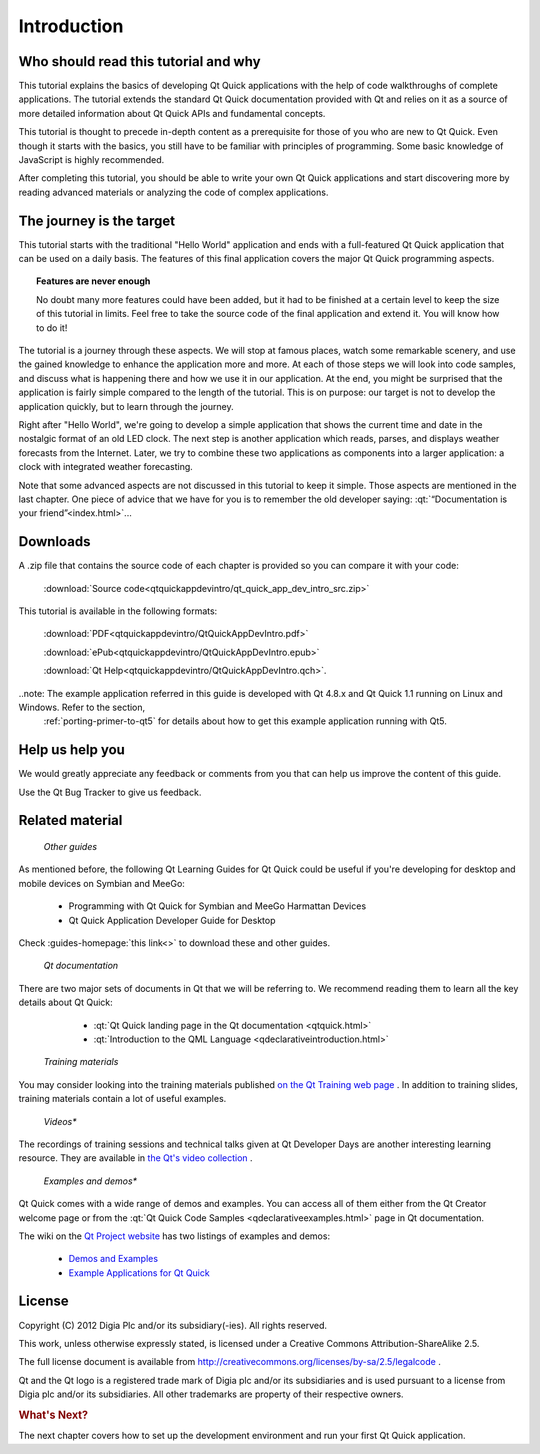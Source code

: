 ..
    ---------------------------------------------------------------------------
    Copyright (C) 2012 Digia Plc and/or its subsidiary(-ies).
    All rights reserved.
    This work, unless otherwise expressly stated, is licensed under a
    Creative Commons Attribution-ShareAlike 2.5.
    The full license document is available from
    http://creativecommons.org/licenses/by-sa/2.5/legalcode .
    ---------------------------------------------------------------------------

Introduction
============

Who should read this tutorial and why
-------------------------------------

This tutorial explains the basics of developing Qt Quick applications with the help of code walkthroughs of complete applications. The tutorial extends the standard Qt Quick documentation provided with Qt and relies on it as a source of more detailed information about Qt Quick APIs and fundamental concepts.

This tutorial is thought to precede in-depth content as a prerequisite for those of you who are new to Qt Quick. Even though it starts with the basics, you still have to be familiar with principles of programming. Some basic knowledge of JavaScript is highly recommended.

After completing this tutorial, you should be able to write your own Qt Quick applications and start discovering more by reading advanced materials or analyzing the code of complex applications.

The journey is the target
-------------------------

This tutorial starts with the traditional "Hello World" application and ends with a full-featured Qt Quick application that can be used on a daily basis. The features of this final application covers the major Qt Quick programming aspects.

.. Topic:: Features are never enough

    No doubt many more features could have been added, but it had to be finished at a certain level to keep the size of this tutorial in limits. Feel free to take the source code of the final application and extend it. You will know how to do it!

The tutorial is a journey through these aspects. We will stop at famous places, watch some remarkable scenery, and use the gained knowledge to enhance the application more and more. At each of those steps we will look into code samples, and discuss what is happening there and how we use it in our application. At the end, you might be surprised that the application is fairly simple compared to the length of the tutorial. This is on purpose: our target is not to develop the application quickly, but to learn through the journey.

Right after "Hello World", we're going to develop a simple application that shows the current time and date in the nostalgic format of an old LED clock. The next step is another application which reads, parses, and displays weather forecasts from the Internet. Later, we try to combine these two applications as components into a larger application: a clock with integrated weather forecasting.

Note that some advanced aspects are not discussed in this tutorial to keep it simple. Those aspects are mentioned in the last chapter. One piece of advice that we have for you is to remember the old developer saying: :qt:`“Documentation is your friend”<index.html>`...

.. _get-primer-source-code:

Downloads
---------

A .zip file that contains the source code of each chapter is provided so you can compare it with your code:

     :download:`Source code<qtquickappdevintro/qt_quick_app_dev_intro_src.zip>`

This tutorial is available in the following formats:

     :download:`PDF<qtquickappdevintro/QtQuickAppDevIntro.pdf>`

     :download:`ePub<qtquickappdevintro/QtQuickAppDevIntro.epub>`

     :download:`Qt Help<qtquickappdevintro/QtQuickAppDevIntro.qch>`.

..note: The example application referred in this guide is developed with Qt 4.8.x and Qt Quick 1.1 running on Linux and Windows. Refer to the section,
  :ref:`porting-primer-to-qt5` for details about how to get this example application running with Qt5.

Help us help you
----------------

We would greatly appreciate any feedback or comments from you that can help us improve the content of this guide.

Use the Qt Bug Tracker to give us feedback.

Related material
-----------------

    *Other guides*

As mentioned before, the following Qt Learning Guides for Qt Quick could be useful if you're developing for desktop and mobile devices on Symbian and MeeGo:

    * Programming with Qt Quick for Symbian and MeeGo Harmattan Devices
    * Qt Quick Application Developer Guide for Desktop

Check :guides-homepage:`this link<>` to download these and other guides.

    *Qt documentation*

There are two major sets of documents in Qt that we will be referring to. We recommend reading them to learn all the key details about Qt Quick:

     * :qt:`Qt Quick landing page in the Qt documentation <qtquick.html>`
     * :qt:`Introduction to the QML Language <qdeclarativeintroduction.html>`

    *Training materials*

You may consider looking into the training materials published `on the Qt Training web page <http://qt.digia.com/Product/Learning/Topics/QML-Qt-Quick/>`_ . In addition to training slides, training materials contain a lot of useful examples.

    *Videos**

The recordings of training sessions and technical talks given at Qt Developer Days are another interesting learning resource. They are available in `the Qt's video collection <http://qt-project.org/videos>`_ .

    *Examples and demos**

Qt Quick comes with a wide range of demos and examples. You can access all of them either from the Qt Creator welcome page or from the :qt:`Qt Quick Code Samples  <qdeclarativeexamples.html>` page in Qt documentation.

The wiki on the `Qt Project website <http://qt-project.org/>`_ has two listings of examples and demos:

    * `Demos and Examples <http://qt-project.org/wiki/Category:Learning::Demos_and_Examples>`_
    * `Example Applications for Qt Quick <http://qt-project.org/wiki/qml_examples_directory>`_


License
-------

Copyright (C) 2012 Digia Plc and/or its subsidiary(-ies).
All rights reserved.

This work, unless otherwise expressly stated, is licensed under a Creative Commons Attribution-ShareAlike 2.5.

The full license document is available from http://creativecommons.org/licenses/by-sa/2.5/legalcode .

Qt and the Qt logo is a registered trade mark of Digia plc and/or its subsidiaries and is used pursuant to a license from Digia plc and/or its subsidiaries. All other trademarks are property of their respective owners.

.. rubric:: What's Next?

The next chapter covers how to set up the development environment and run your first Qt Quick application.
